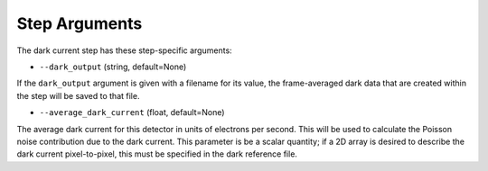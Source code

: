 Step Arguments
==============

The dark current step has these step-specific arguments:

*  ``--dark_output`` (string, default=None)

If the ``dark_output`` argument is given with a filename for its value,
the frame-averaged dark data that are created within the step will be
saved to that file.

*  ``--average_dark_current`` (float, default=None)

The average dark current for this detector in units of electrons per second.
This will be used to calculate the Poisson noise contribution due to the dark
current. This parameter is be a scalar quantity; if a 2D array is desired to
describe the dark current pixel-to-pixel, this must be specified in the dark
reference file.
